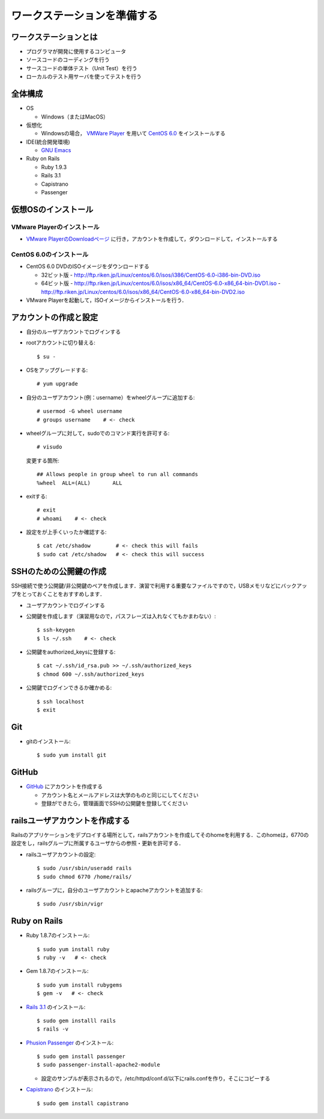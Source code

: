ワークステーションを準備する
============================

ワークステーションとは
----------------------

- プログラマが開発に使用するコンピュータ
- ソースコードのコーディングを行う
- サースコードの単体テスト（Unit Test）を行う
- ローカルのテスト用サーバを使ってテストを行う

全体構成
--------

- OS

  - Windows（またはMacOS）

- 仮想化

  - Windowsの場合， `VMWare Player`_ を用いて `CentOS 6.0`_ をインストールする

- IDE(統合開発環境)

  - `GNU Emacs`_

- Ruby on Rails

  - Ruby 1.9.3
  - Rails 3.1
  - Capistrano
  - Passenger

.. _`VMWare Player`: http://www.vmware.com/products/player/
.. _`CentOS 6.0`: http://wiki.centos.org/Manuals/ReleaseNotes/CentOS6.0
.. _`GNU Emacs`: http://www.gnu.org/s/emacs/
.. _`Eclipse Indigo`: http://www.eclipse.org/downloads/packages/release/indigo/r

仮想OSのインストール
--------------------

VMware Playerのインストール
~~~~~~~~~~~~~~~~~~~~~~~~~~~
- `VMware PlayerのDownloadページ`_ に行き，アカウントを作成して，ダウンロードして，インストールする

.. _`VMware PlayerのDownloadページ`: https://www.vmware.com/tryvmware/?p=player&lp=1

CentOS 6.0のインストール
~~~~~~~~~~~~~~~~~~~~~~~~
- CentOS 6.0 DVDのISOイメージをダウンロードする

  - 32ビット版
    - http://ftp.riken.jp/Linux/centos/6.0/isos/i386/CentOS-6.0-i386-bin-DVD.iso
  - 64ビット版
    - http://ftp.riken.jp/Linux/centos/6.0/isos/x86_64/CentOS-6.0-x86_64-bin-DVD1.iso
    - http://ftp.riken.jp/Linux/centos/6.0/isos/x86_64/CentOS-6.0-x86_64-bin-DVD2.iso

- VMware Playerを起動して，ISOイメージからインストールを行う．

アカウントの作成と設定
----------------------

- 自分のルーザアカウントでログインする
- rootアカウントに切り替える::

  $ su -

- OSをアップグレードする::

  # yum upgrade

- 自分のユーザアカウント(例：username）をwheelグループに追加する::

  # usermod -G wheel username
  # groups username    # <- check

- wheelグループに対して，sudoでのコマンド実行を許可する::

  # visudo

  変更する箇所::

    ## Allows people in group wheel to run all commands
    %wheel  ALL=(ALL)       ALL

- exitする::

  # exit
  # whoami    # <- check

- 設定をが上手くいったか確認する::

  $ cat /etc/shadow        # <- check this will fails
  $ sudo cat /etc/shadow   # <- check this will success

SSHのための公開鍵の作成
-----------------------

SSH接続で使う公開鍵/非公開鍵のペアを作成します．演習で利用する重要なファイルですので，USBメモリなどにバックアップをとっておくことをおすすめします．

- ユーザアカウントでログインする
- 公開鍵を作成します（演習用なので，パスフレーズは入れなくてもかまわない）::

  $ ssh-keygen
  $ ls ~/.ssh    # <- check

- 公開鍵をauthorized_keysに登録する::

  $ cat ~/.ssh/id_rsa.pub >> ~/.ssh/authorized_keys
  $ chmod 600 ~/.ssh/authorized_keys

- 公開鍵でログインできるか確かめる::

  $ ssh localhost
  $ exit

Git
---

- gitのインストール::

  $ sudo yum install git

GitHub
------

* `GitHub <https://github.com/>`_ にアカウントを作成する

  - アカウント名とメールアドレスは大学のものと同じにしてください
  - 登録ができたら，管理画面でSSHの公開鍵を登録してください

railsユーザアカウントを作成する
-------------------------------

Railsのアプリケーションをデプロイする場所として，railsアカウントを作成してそのhomeを利用する．このhomeは，6770の設定をし，railsグループに所属するユーザからの参照・更新を許可する．

- railsユーザアカウントの設定::

  $ sudo /usr/sbin/useradd rails
  $ sudo chmod 6770 /home/rails/

- railsグループに，自分のユーザアカウントとapacheアカウントを追加する::

  $ sudo /usr/sbin/vigr

Ruby on Rails
-------------

- Ruby 1.8.7のインストール::

  $ sudo yum install ruby
  $ ruby -v   # <- check
  
- Gem 1.8.7のインストール::

  $ sudo yum install rubygems
  $ gem -v   # <- check
  
- `Rails 3.1 <http://rubyonrails.org/download>`_ のインストール::

  $ sudo gem installl rails
  $ rails -v

- `Phusion Passenger <http://www.modrails.com/install.html>`_ のインストール::

  $ sudo gem install passenger
  $ sudo passenger-install-apache2-module

  - 設定のサンプルが表示されるので，/etc/httpd/conf.d/以下にrails.confを作り，そこにコピーする

- `Capistrano <https://github.com/capistrano/capistrano#readme>`_ のインストール::

  $ sudo gem install capistrano


.. Local Variables:
.. compile-command: "(cd .. && make html)"
.. End:
